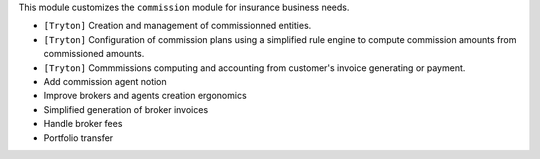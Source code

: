 This module customizes the ``commission`` module for insurance business needs.

- ``[Tryton]`` Creation and management of commissionned entities.
- ``[Tryton]`` Configuration of commission plans using a simplified rule engine
  to compute commission amounts from commissioned amounts.
- ``[Tryton]`` Commmissions computing and accounting from customer's invoice
  generating or payment.
- Add commission agent notion
- Improve brokers and agents creation ergonomics
- Simplified generation of broker invoices
- Handle broker fees
- Portfolio transfer
